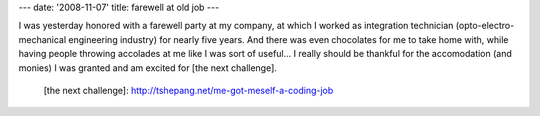 ---
date: '2008-11-07'
title: farewell at old job
---

I was yesterday honored with a farewell party at my company, at which I
worked as integration technician (opto-electro-mechanical engineering
industry) for nearly five years. And there was even chocolates for me to
take home with, while having people throwing accolades at me like I was
sort of useful\... I really should be thankful for the accomodation (and
monies) I was granted and am excited for [the next challenge].

  [the next challenge]: http://tshepang.net/me-got-meself-a-coding-job
